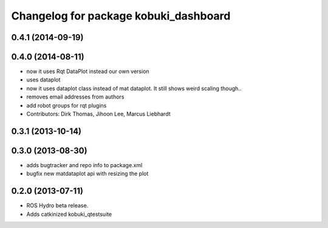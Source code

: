 ^^^^^^^^^^^^^^^^^^^^^^^^^^^^^^^^^^^^^^
Changelog for package kobuki_dashboard
^^^^^^^^^^^^^^^^^^^^^^^^^^^^^^^^^^^^^^

0.4.1 (2014-09-19)
------------------

0.4.0 (2014-08-11)
------------------
* now it uses Rqt DataPlot instead our own version
* uses dataplot
* now it uses dataplot class instead of mat dataplot. It still shows weird scaling though..
* removes email addresses from authors
* add robot groups for rqt plugins
* Contributors: Dirk Thomas, Jihoon Lee, Marcus Liebhardt

0.3.1 (2013-10-14)
------------------

0.3.0 (2013-08-30)
------------------
* adds bugtracker and repo info to package.xml
* bugfix new matdataplot api with resizing the plot

0.2.0 (2013-07-11)
------------------
* ROS Hydro beta release.
* Adds catkinized kobuki_qtestsuite

